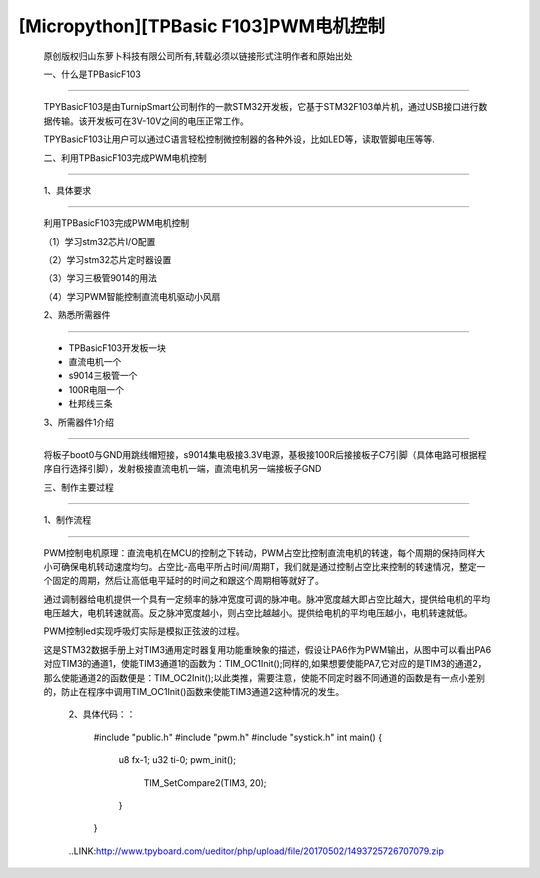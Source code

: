 [Micropython][TPBasic F103]PWM电机控制
=================================================

	原创版权归山东萝卜科技有限公司所有,转载必须以链接形式注明作者和原始出处

	一、什么是TPBasicF103
-----------------------------------


	TPYBasicF103是由TurnipSmart公司制作的一款STM32开发板，它基于STM32F103单片机，通过USB接口进行数据传输。该开发板可在3V-10V之间的电压正常工作。

	TPYBasicF103让用户可以通过C语言轻松控制微控制器的各种外设，比如LED等，读取管脚电压等等.

	二、利用TPBasicF103完成PWM电机控制
------------------------------------------------

	1、具体要求
----------------------------------

	利用TPBasicF103完成PWM电机控制

	（1）学习stm32芯片I/O配置

	（2）学习stm32芯片定时器设置

	（3）学习三极管9014的用法

	（4）学习PWM智能控制直流电机驱动小风扇

	2、熟悉所需器件
------------------------------------

	- TPBasicF103开发板一块

	- 直流电机一个

	- s9014三极管一个

	- 100R电阻一个

	- 杜邦线三条

	3、所需器件1介绍
--------------------------------

	将板子boot0与GND用跳线帽短接，s9014集电极接3.3V电源，基极接100R后接接板子C7引脚（具体电路可根据程序自行选择引脚），发射极接直流电机一端，直流电机另一端接板子GND

	.. image::http://www.tpyboard.com/ueditor/php/upload/image/20170502/1493725550951880.png

	三、制作主要过程
-----------------------------------

	.. image::http://www.tpyboard.com/ueditor/php/upload/image/20170502/1493725581187045.png

	.. image::http://www.tpyboard.com/ueditor/php/upload/image/20170502/1493725601656261.png

	1、制作流程
------------------------------------

	PWM控制电机原理：直流电机在MCU的控制之下转动，PWM占空比控制直流电机的转速，每个周期的保持同样大小可确保电机转动速度均匀。占空比-高电平所占时间/周期T，我们就是通过控制占空比来控制的转速情况，整定一个固定的周期，然后让高低电平延时的时间之和跟这个周期相等就好了。

	通过调制器给电机提供一个具有一定频率的脉冲宽度可调的脉冲电。脉冲宽度越大即占空比越大，提供给电机的平均电压越大，电机转速就高。反之脉冲宽度越小，则占空比越越小。提供给电机的平均电压越小，电机转速就低。

	PWM控制led实现呼吸灯实际是模拟正弦波的过程。

	.. image::http://www.tpyboard.com/ueditor/php/upload/image/20170502/1493725638976089.png

	这是STM32数据手册上对TIM3通用定时器复用功能重映象的描述，假设让PA6作为PWM输出，从图中可以看出PA6对应TIM3的通道1，使能TIM3通道1的函数为：TIM_OC1Init();同样的,如果想要使能PA7,它对应的是TIM3的通道2，那么使能通道2的函数便是：TIM_OC2Init();以此类推，需要注意，使能不同定时器不同通道的函数是有一点小差别的，防止在程序中调用TIM_OC1Init()函数来使能TIM3通道2这种情况的发生。

		2、具体代码：：

			#include "public.h"
			#include "pwm.h"
			#include "systick.h"
			int main()
			{    
				  u8 fx-1;
				  u32 ti-0;        
				  pwm_init();
				   
					   TIM_SetCompare2(TIM3, 20);
				  }
			}
			
		..LINK:http://www.tpyboard.com/ueditor/php/upload/file/20170502/1493725726707079.zip